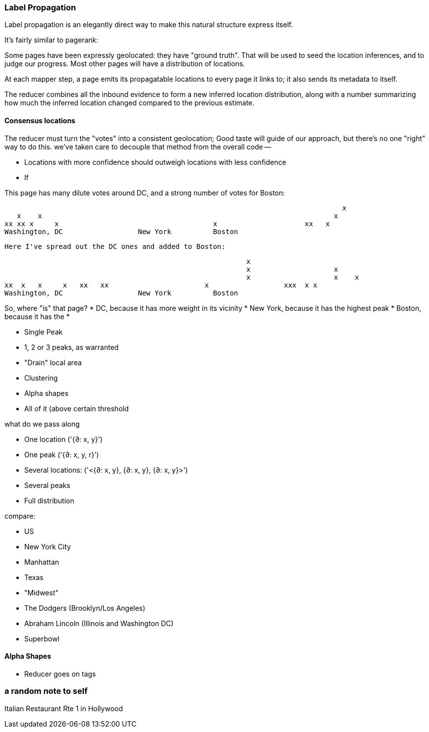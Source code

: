 === Label Propagation


Label propagation is an elegantly direct way to make this natural structure express itself.

It's fairly similar to pagerank: 

// Think about a teenager choosing a college.
// Some may have already chosen -- their mind is made up.
// Others have no opinion, but receive lots of lobbying from family and classmates

Some pages have been expressly geolocated: they have "ground truth". That will be used to seed the location inferences, and to judge our progress.
Most other pages will have a distribution of locations.

At each mapper step, a page emits its propagatable locations to every page it links to; it also sends its metadata to itself.

The reducer combines all the inbound evidence to form a new inferred location distribution, along with a number summarizing how much the inferred location changed compared to the previous estimate.

==== Consensus locations

The reducer must turn the "votes" into a consistent geolocation;
Good taste will guide of our approach, but there's no one "right" way to do this.
we've taken care to decouple that method from the overall code --

* Locations with more confidence should outweigh locations with less confidence
* If

This page has many dilute votes around DC, and a strong number of votes for Boston:

                                                                                     x
       x    x                                                                      x
    xx xx x     x                                     x                     xx   x
    Washington, DC                  New York          Boston
    
 Here I've spread out the DC ones and added to Boston:

           
                                                              x                    
                                                              x                    x      
                                                              x                    x    x
    xx  x   x     x   xx   xx                       x                  xxx  x x
    Washington, DC                  New York          Boston

So, where "is" that page? 
* DC, because it has more weight in its vicinity
* New York, because it has the highest peak
* Boston, because it has the 
* 

* Single Peak
* 1, 2 or 3 peaks, as warranted
* "Drain" local area 
* Clustering
* Alpha shapes
* All of it (above certain threshold

what do we pass along

* One location ('{∂: x, y}')
* One peak ('{∂: x, y, r}')
* Several locations: ('<{∂: x, y}, {∂: x, y}, {∂: x, y}>')
* Several peaks
* Full distribution

compare:

* US
* New York City
* Manhattan
* Texas
* "Midwest"
* The Dodgers (Brooklyn/Los Angeles)
* Abraham Lincoln (Illinois and Washington DC)
* Superbowl

==== Alpha Shapes

* Reducer goes on tags

=== a random note to self


Italian Restaurant Rte 1 in Hollywood



